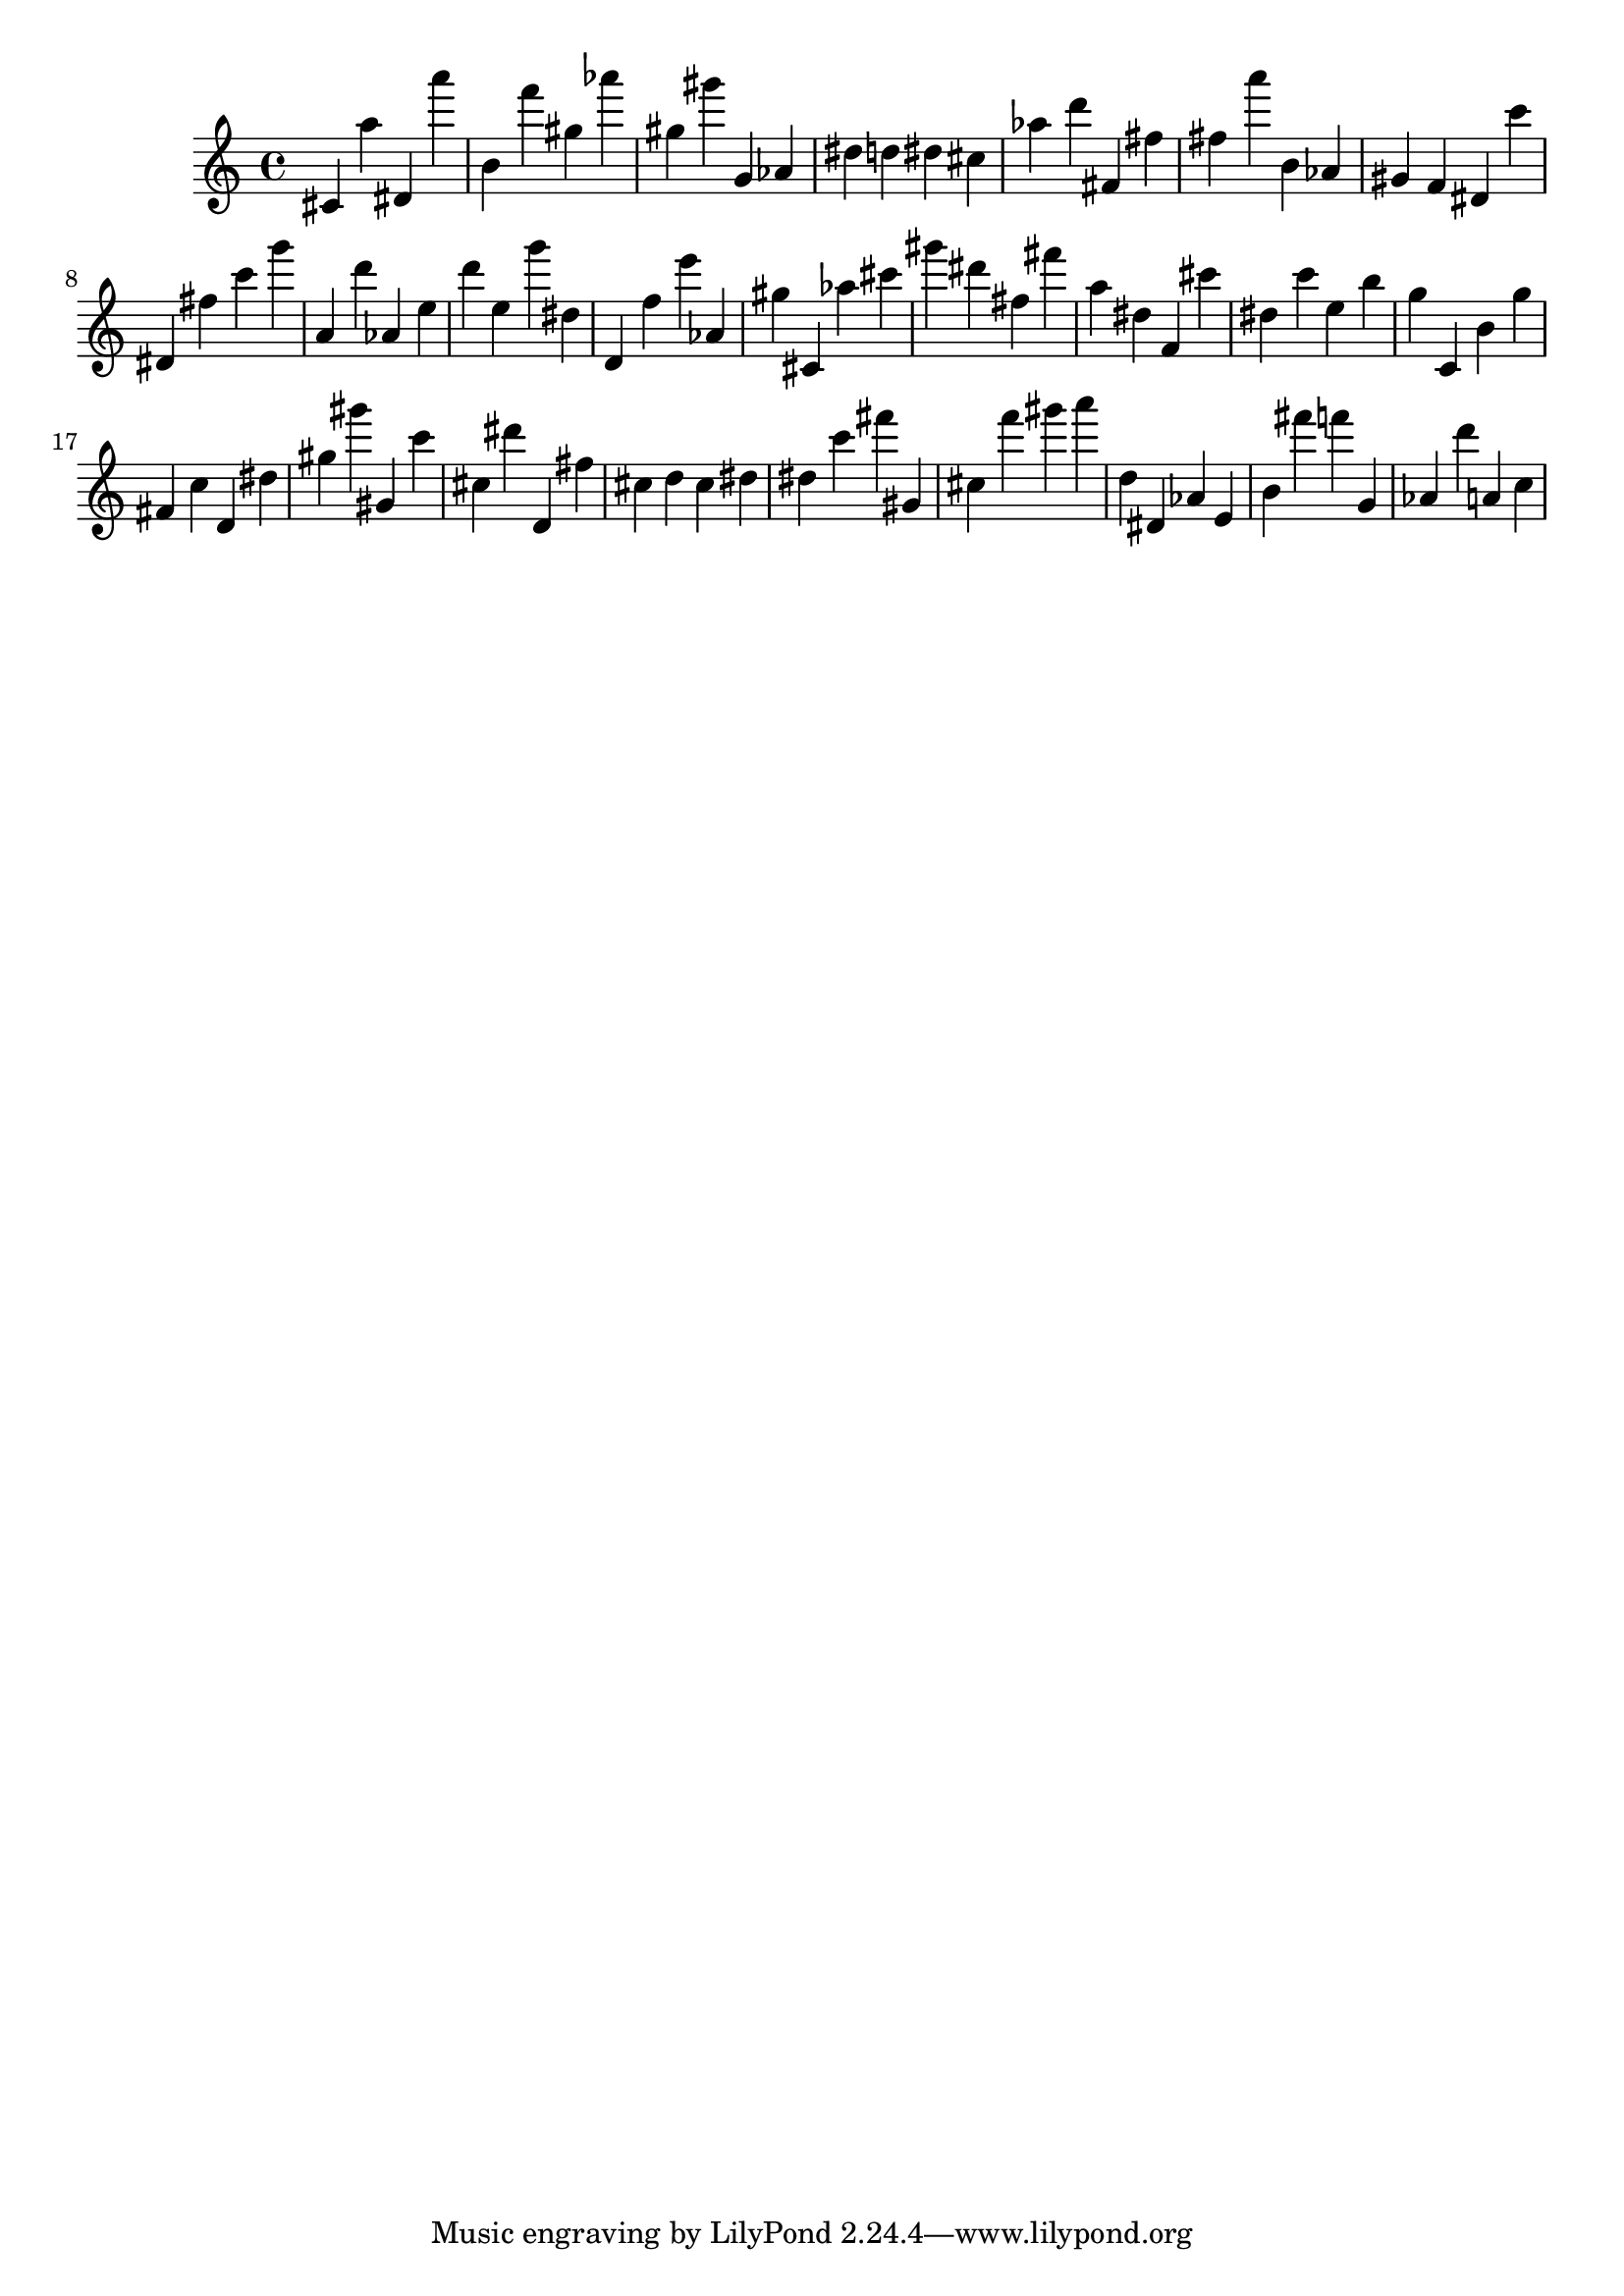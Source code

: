 \version "2.18.2"

\score {

{

\clef treble
cis' a'' dis' a''' b' f''' gis'' as''' gis'' gis''' g' as' dis'' d'' dis'' cis'' as'' d''' fis' fis'' fis'' a''' b' as' gis' f' dis' c''' dis' fis'' c''' g''' a' d''' as' e'' d''' e'' g''' dis'' d' f'' e''' as' gis'' cis' as'' cis''' gis''' dis''' fis'' fis''' a'' dis'' f' cis''' dis'' c''' e'' b'' g'' c' b' g'' fis' c'' d' dis'' gis'' gis''' gis' c''' cis'' dis''' d' fis'' cis'' d'' cis'' dis'' dis'' c''' fis''' gis' cis'' f''' gis''' a''' d'' dis' as' e' b' fis''' f''' g' as' d''' a' c'' 
}

 \midi { }
 \layout { }
}